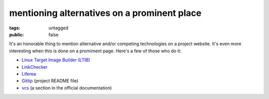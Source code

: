 mentioning alternatives on a prominent place
============================================

:tags: untagged
:public: false


It's an honorable thing to mention alternative and/or competing
technologies on a project website.  It's even more interesting when
this is done on a promiment page. Here's a few of those who do it:

* `Linux Target Image Builder (LTIB)`__

* LinkChecker__

* Liferea__

* Gittip__ (project README file)

* vcs__ (a section in the official documentation)


__ http://ltib.org/home-intro
__ http://wummel.github.io/linkchecker
__ http://lzone.de/liferea
__ https://github.com/gittip/www.gittip.com/blob/master/README.md
__ http://pythonhosted.org/vcs/alternatives.html

